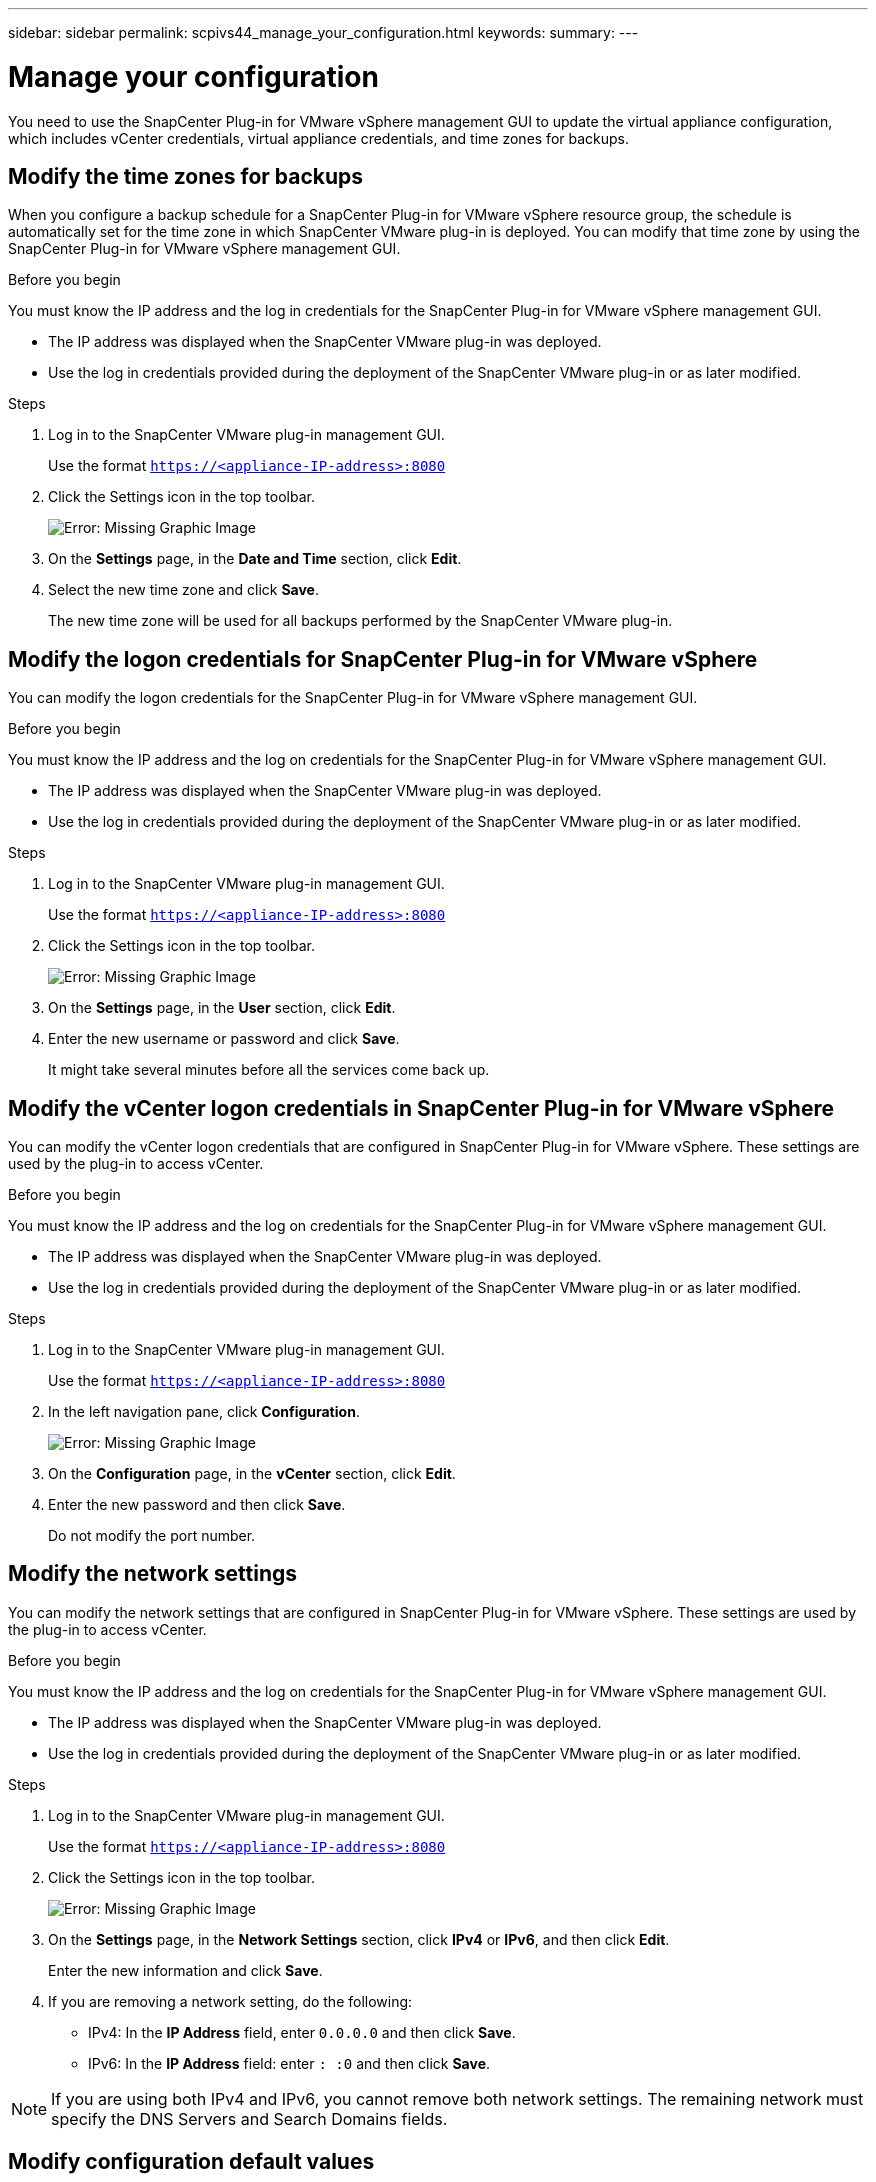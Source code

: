 ---
sidebar: sidebar
permalink: scpivs44_manage_your_configuration.html
keywords:
summary:
---

= Manage your configuration
:hardbreaks:
:nofooter:
:icons: font
:linkattrs:
:imagesdir: ./media/

[.lead]
You need to use the SnapCenter Plug-in for VMware vSphere management GUI to update the virtual appliance configuration, which includes vCenter credentials, virtual appliance credentials, and time zones for backups.

== Modify the time zones for backups

When you configure a backup schedule for a SnapCenter Plug-in for VMware vSphere resource group, the schedule is automatically set for the time zone in which SnapCenter VMware plug-in is deployed. You can modify that time zone by using the SnapCenter Plug-in for VMware vSphere management GUI.

.Before you begin

You must know the IP address and the log in credentials for the SnapCenter Plug-in for VMware vSphere management GUI.

* The IP address was displayed when the SnapCenter VMware plug-in was deployed.
* Use the log in credentials provided during the deployment of the SnapCenter VMware plug-in or as later modified.

.Steps

. Log in to the SnapCenter VMware plug-in management GUI.
+
Use the format `https://<appliance-IP-address>:8080`

. Click the Settings icon in the top toolbar.
+
image:scpivs44_image28.jpg[Error: Missing Graphic Image]

. On the *Settings* page, in the *Date and Time* section, click *Edit*.
. Select the new time zone and click *Save*.
+
The new time zone will be used for all backups performed by the SnapCenter VMware plug-in.

== Modify the logon credentials for SnapCenter Plug-in for VMware vSphere

You can modify the logon credentials for the SnapCenter Plug-in for VMware vSphere management GUI.

.Before you begin

You must know the IP address and the log on credentials for the SnapCenter Plug-in for VMware vSphere management GUI.

* The IP address was displayed when the SnapCenter VMware plug-in was deployed.
* Use the log in credentials provided during the deployment of the SnapCenter VMware plug-in or as later modified.

.Steps

. Log in to the SnapCenter VMware plug-in management GUI.
+
Use the format `https://<appliance-IP-address>:8080`

. Click the Settings icon in the top toolbar.
+
image:scpivs44_image28.jpg[Error: Missing Graphic Image]

. On the *Settings* page, in the *User* section, click *Edit*.
. Enter the new username or password and click *Save*.
+
It might take several minutes before all the services come back up.

== Modify the vCenter logon credentials in SnapCenter Plug-in for VMware vSphere

You can modify the vCenter logon credentials that are configured in SnapCenter Plug-in for VMware vSphere. These settings are used by the plug-in to access vCenter.

.Before you begin

You must know the IP address and the log on credentials for the SnapCenter Plug-in for VMware vSphere management GUI.

* The IP address was displayed when the SnapCenter VMware plug-in was deployed.
* Use the log in credentials provided during the deployment of the SnapCenter VMware plug-in or as later modified.

.Steps

. Log in to the SnapCenter VMware plug-in management GUI.
+
Use the format `https://<appliance-IP-address>:8080`

. In the left navigation pane, click *Configuration*.
+
image:scpivs44_image30.png[Error: Missing Graphic Image]

. On the *Configuration* page, in the *vCenter* section, click *Edit*.
. Enter the new password and then click *Save*.
// BURT 1378132 observation 56, March 2021 Ronya
+
Do not modify the port number.

== Modify the network settings

You can modify the network settings that are configured in SnapCenter Plug-in for VMware vSphere. These settings are used by the plug-in to access vCenter.

.Before you begin

You must know the IP address and the log on credentials for the SnapCenter Plug-in for VMware vSphere management GUI.

* The IP address was displayed when the SnapCenter VMware plug-in was deployed.
* Use the log in credentials provided during the deployment of the SnapCenter VMware plug-in or as later modified.

.Steps

. Log in to the SnapCenter VMware plug-in management GUI.
+
Use the format `https://<appliance-IP-address>:8080`

. Click the Settings icon in the top toolbar.
+
image:scpivs44_image31.png[Error: Missing Graphic Image]

. On the *Settings* page, in the *Network Settings* section, click *IPv4* or *IPv6*, and then click *Edit*.
+
Enter the new information and click *Save*.

. If you are removing a network setting, do the following:
+
** IPv4: In the *IP Address* field, enter `0.0.0.0` and then click *Save*.
** IPv6: In the *IP Address* field: enter `: :0`  and then click *Save*.

[NOTE]
If you are using both IPv4 and IPv6, you cannot remove both network settings. The remaining network must specify the DNS Servers and Search Domains fields.

== Modify configuration default values

To improve operational efficiency, you can modify the `scbr.override` configuration file to change default values. These values control settings such as the number of VMware snapshots that are created or deleted during a backup or the amount of time before a backup script stops running.

The `scbr.override` configuration file is used by the SnapCenter Plug-in for VMware vSphere environments that support SnapCenter application-based data protection operations. If this file does not exist, then you must create it from the template file.

== Create the scbr.override configuration file

. Go to `/opt/netapp/scvservice/standalone_aegis/etc/scbr/scbr.override-template`.
. Copy the `scbr.override-template` file to a new file called `scbr.override` in the `\opt\netapp\scvservice\standalone_aegis\etc\scbr` directory.
// BURT 1378132 observation 62, March 2021 Ronya

== Properties you can override

* By default, the template uses hash symbol to comment the configuration properties. To use a property to modify a configuration value, you must remove the `#` characters.
* You must restart the service on the SnapCenter Plug-in for VMware vSphere host for the changes to take effect.

You can use the following properties that are listed in the `scbr.override` configuration file to change default values.

* *dashboard.protected.vm.count.interval=7*
+
Specifies the number of days for which the dashboard displays VM protection status.
+
The default value is "7".

* *guestFileRestore.guest.operation.interval=5*
+
Specifies the time interval, in seconds, that SnapCenter Plug-in for VMware vSphere monitors for completion of guest operations on the guest (Online Disk and Restore Files). The total wait time is set by `guestFileRestore.online.disk.timeout` and `guestFileRestore.restore.files.timeout`.
+
The default value is "5".

* *guestFileRestore.monitorInterval=30*
+
Specifies the time interval, in minutes, that the SnapCenter VMware plug-in monitors for expired guest file restore sessions. Any session that is running beyond the configured session time is disconnected.
+
The default value is "30".

* *guestFileRestore.online.disk.timeout=100*
+
Specifies the time, in seconds, that the SnapCenter VMware plug-in waits for an online disk operation on a guest VM to complete. Note that there is an additional 30-second wait time before the plug-in polls for completion of the online disk operation.
+
The default value is "100".

* *guestFileRestore.restore.files.timeout=3600*
+
Specifies the time, in seconds, that the SnapCenter VMware plug-in waits for a restore files operation on a guest VM to complete. If the time is exceeded, the process is ended and the job is marked as failed.
+
The default value is "3600" (1 hour).

* *guestFileRestore.robocopy.directory.flags=/R:0 /W:0 /ZB /CopyAll /EFSRAW /A-:SH /e /NJH /NDL /NP*
+
Specifies the extra robocopy flags to use when copying directories during guest file restore operations.
+
Do not remove `/NJH` or add `/NJS` because this will break the parsing of the restore output.
+
Do not allow unlimited retries (by removing the `/R` flag) because this might cause endless retries for failed copies.
+
The default values are `"/R:0 /W:0 /ZB /CopyAll /EFSRAW /A-:SH /e /NJH /NDL /NP"` .

* *guestFileRestore.robocopy.file.flags=/R:0 /W:0 /ZB /CopyAll /EFSRAW /A-:SH /NJH /NDL /NP*
+
Specifies the extra robocopy flags to use when copying individual files during guest file restore operations.
+
Do not remove `/NJH` or add `/NJS` because this will break the parsing of the restore output.
+
Do not allow unlimited retries (by removing the `/R` flag) because this might cause endless retries for failed copies.
+
The default values are `"/R:0 /W:0 /ZB /CopyAll /EFSRAW /A-:SH /NJH /NDL /NP"`.

* *guestFileRestore.sessionTime=1440*
+
Specifies the time, in minutes, that SnapCenter Plug-in for VMware vSphere keeps a guest file restore session active.
+
The default value is "1440" (24 hours).

* *guestFileRestore.use.custom.online.disk.script=true*
+
Specifies whether to use a custom script for onlining disks and retrieving drive letters when creating guest file restore sessions. The script must be located at `[Install Path]  \etc\guestFileRestore_onlineDisk.ps1`. A default script is provided with the installation. The values `[Disk_Serial_Number]`, `[Online_Disk_Output]`, and `[Drive_Output]` are replaced in the script during the attach process.
+
The default value is "false".

* *include.esx.initiator.id.from.cluster=true*
+
Specifies that the SnapCenter VMware plug-in should include iSCSI and FCP initiator IDs from all the ESXi hosts in the cluster in the application over VMDK workflows.
+
The default value is "false".

* *max.concurrent.ds.storage.query.count=15*
+
Specifies the maximum number of concurrent calls that the SnapCenter VMware plug-in can make to the SnapCenter Server to discover the storage footprint for the datastores. The plug-in makes these calls when you restart the Linux service on the SnapCenter VMware plug-in VM host.

* *nfs.datastore.mount.retry.count=3*
+
Specifies the maximum number of times the SnapCenter VMware plug-in tries to mount a volume as a NFS Datastore in vCenter.
+
The default value is "3".

* *nfs.datastore.mount.retry.delay=60000*
+
Specifies the time, in milliseconds, that the SnapCenter VMware plug-in waits between attempts to mount a volume as a NFS Datastore in vCenter.
+
The default value is "60000" (60 seconds).

* *script.virtual.machine.count.variable.name= VIRTUAL_MACHINES*
+
Specifies the environmental variable name that contains the virtual machine count. You must define the variable before you execute any user-defined scripts during a backup job.
+
For example, VIRTUAL_MACHINES=2 means that two virtual machines are being backed up.

* *script.virtual.machine.info.variable.name=VIRTUAL_MACHINE.%s*
+
Provides the name of the environmental variable that contains information about the nth virtual machine in the backup. You must set this variable before executing any user defined scripts during a backup.
+
For example, the environmental variable VIRTUAL_MACHINE.2 provides information about the second virtual machine in the backup.

* *script.virtual.machine.info.format= %s|%s|%s|%s|%s*
+
Provides information about the virtual machine. The format for this information, which is set in the environment variable, is the following: `VM name|VM UUID| VM power state (on|off)|VM snapshot taken (true|false)|IP address(es)`
+
The following is an example of the information you might provide:
+
`VIRTUAL_MACHINE.2=VM 1|564d6769-f07d-6e3b-68b1f3c29ba03a9a|POWERED_ON||true|10.0.4.2`

* *storage.connection.timeout=600000*
+
Specifies the amount of time, in milliseconds, that the SnapCenter Server waits for a response from the storage system.
+
The default value is "600000" (10 minutes).

* *vmware.esx.ip.kernel.ip.map*
+
There is no default value. You use this value to map the ESXi IP address to the VMkernel IP address. By default, the SnapCenter VMware plug-in uses the management VMkernel adapter IP address of the ESXi host. If you want the SnapCenter VMware plug-in to use a different VMkernel adapter IP address, you must provide an override value.
+
In the following example, the management VMkernel adapter IP address is 10.225.10.56;  however, the SnapCenter VMware plug-in uses the specified address of 10.225.11.57 and 10.225.11.58. And if the management VMkernel adapter IP address is 10.225.10.60, the plug-in uses the address 10.225.11.61.
+
`vmware.esx.ip.kernel.ip.map=10.225.10.56:10.225.11.57,10.225.11.58; 10.225.10.60:10.225.11.61`

* *vmware.max.concurrent.snapshots=30*
+
Specifies the maximum number of concurrent VMware snapshots that the SnapCenter VMware plug-in performs on the server.
+
This number is checked on a per datastore basis and is checked only if the policy has "VM consistent" selected. If you are performing crash-consistent backups, this setting does not apply.
+
The default value is "30".

* *vmware.max.concurrent.snapshots.delete=30*
+
Specifies the maximum number of concurrent VMware snapshot delete operations, per datastore, that the SnapCenter VMware plug-in performs on the server.
+
This number is checked on a per datastore basis.
+
The default value is "30".

* *vmware.query.unresolved.retry.count=10*
+
Specifies the maximum number of times the SnapCenter VMware plug-in retries sending a query about unresolved volumes because of "...time limit for holding off I/O..." errors.
+
The default value is "10".

* *vmware.quiesce.retry.count=0*
+
Specifies the maximum number of times the SnapCenter VMware plug-in retries sending a query about VMware snapshots because of "...time limit for holding off I/O..." errors during a backup.
+
The default value is "0".

* *vmware.quiesce.retry.interval=5*
+
Specifies the amount of time, in seconds, that the SnapCenter VMware plug-in waits between sending the queries regarding VMware snapshot "...time limit for holding off I/O..." errors during a backup.
+
The default value is "5".

* *vmware.query.unresolved.retry.delay= 60000*
+
Specifies the amount of time, in milliseconds, that the SnapCenter VMware plug-in waits between sending the queries regarding unresolved volumes because of "...time limit for holding off I/O..." errors. This error occurs when cloning a VMFS datastore.
+
The default value is "60000" (60 seconds).

* *vmware.reconfig.vm.retry.count=10*
+
Specifies the maximum number of times the SnapCenter VMware plug-in retries sending a query about reconfiguring a VM because of "...time limit for holding off I/O..." errors.
+
The default value is "10".

* *vmware.reconfig.vm.retry.delay=30000*
+
Specifies the maximum time, in milliseconds, that the SnapCenter VMware plug-in waits between sending queries regarding reconfiguring a VM because of "...time limit for holding off I/O..." errors.
+
The default value is "30000" (30 seconds).

* *vmware.rescan.hba.retry.count=3*
+
Specifies the amount of time, in milliseconds, that the SnapCenter VMware plug-in waits between sending the queries regarding rescanning the host bus adapter because of "...time limit for holding off I/O..." errors.
+
The default value is "3".

* *vmware.rescan.hba.retry.delay=30000*
+
Specifies the maximum number of times the SnapCenter VMware plug-in retries requests to rescan the host bus adapter.
+
The default value is "30000".

== Enable SSH for SnapCenter Plug-in for VMware vSphere

When the SnapCenter VMware plug-in is deployed, SSH is disabled by default.

.Steps

. From the VMware vSphere web client, select the VM where the SnapCenter VMware plug-in is located.
. Right-click the VM, then on the *Summary* tab of the virtual appliance click *Launch Remote Console* to open a maintenance console window.
+
The logon defaults for the SnapCenter VMware plug-in maintenance console are as follows:
+
Username: `maint`
Password: `admin123`
+
image:scpivs44_image11.png[Error: Missing Graphic Image]

. From the Main Menu, select menu option *2) System Configuration*.
. From the System Configuration Menu, select menu option *6) Enable SSH access* and then enter “*y*” at the confirmation prompt.
. Wait for the message “Enabling SSH Access…” then press *Enter* to continue, and then enter *X* at the prompt to exit Maintenance Mode.
